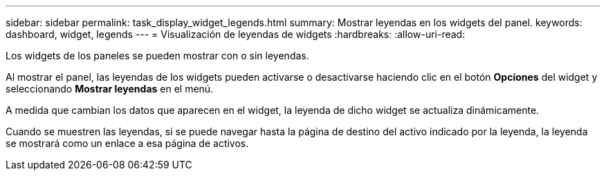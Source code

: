 ---
sidebar: sidebar 
permalink: task_display_widget_legends.html 
summary: Mostrar leyendas en los widgets del panel. 
keywords: dashboard, widget, legends 
---
= Visualización de leyendas de widgets
:hardbreaks:
:allow-uri-read: 


[role="lead"]
Los widgets de los paneles se pueden mostrar con o sin leyendas.

Al mostrar el panel, las leyendas de los widgets pueden activarse o desactivarse haciendo clic en el botón *Opciones* del widget y seleccionando *Mostrar leyendas* en el menú.

A medida que cambian los datos que aparecen en el widget, la leyenda de dicho widget se actualiza dinámicamente.

Cuando se muestren las leyendas, si se puede navegar hasta la página de destino del activo indicado por la leyenda, la leyenda se mostrará como un enlace a esa página de activos.
